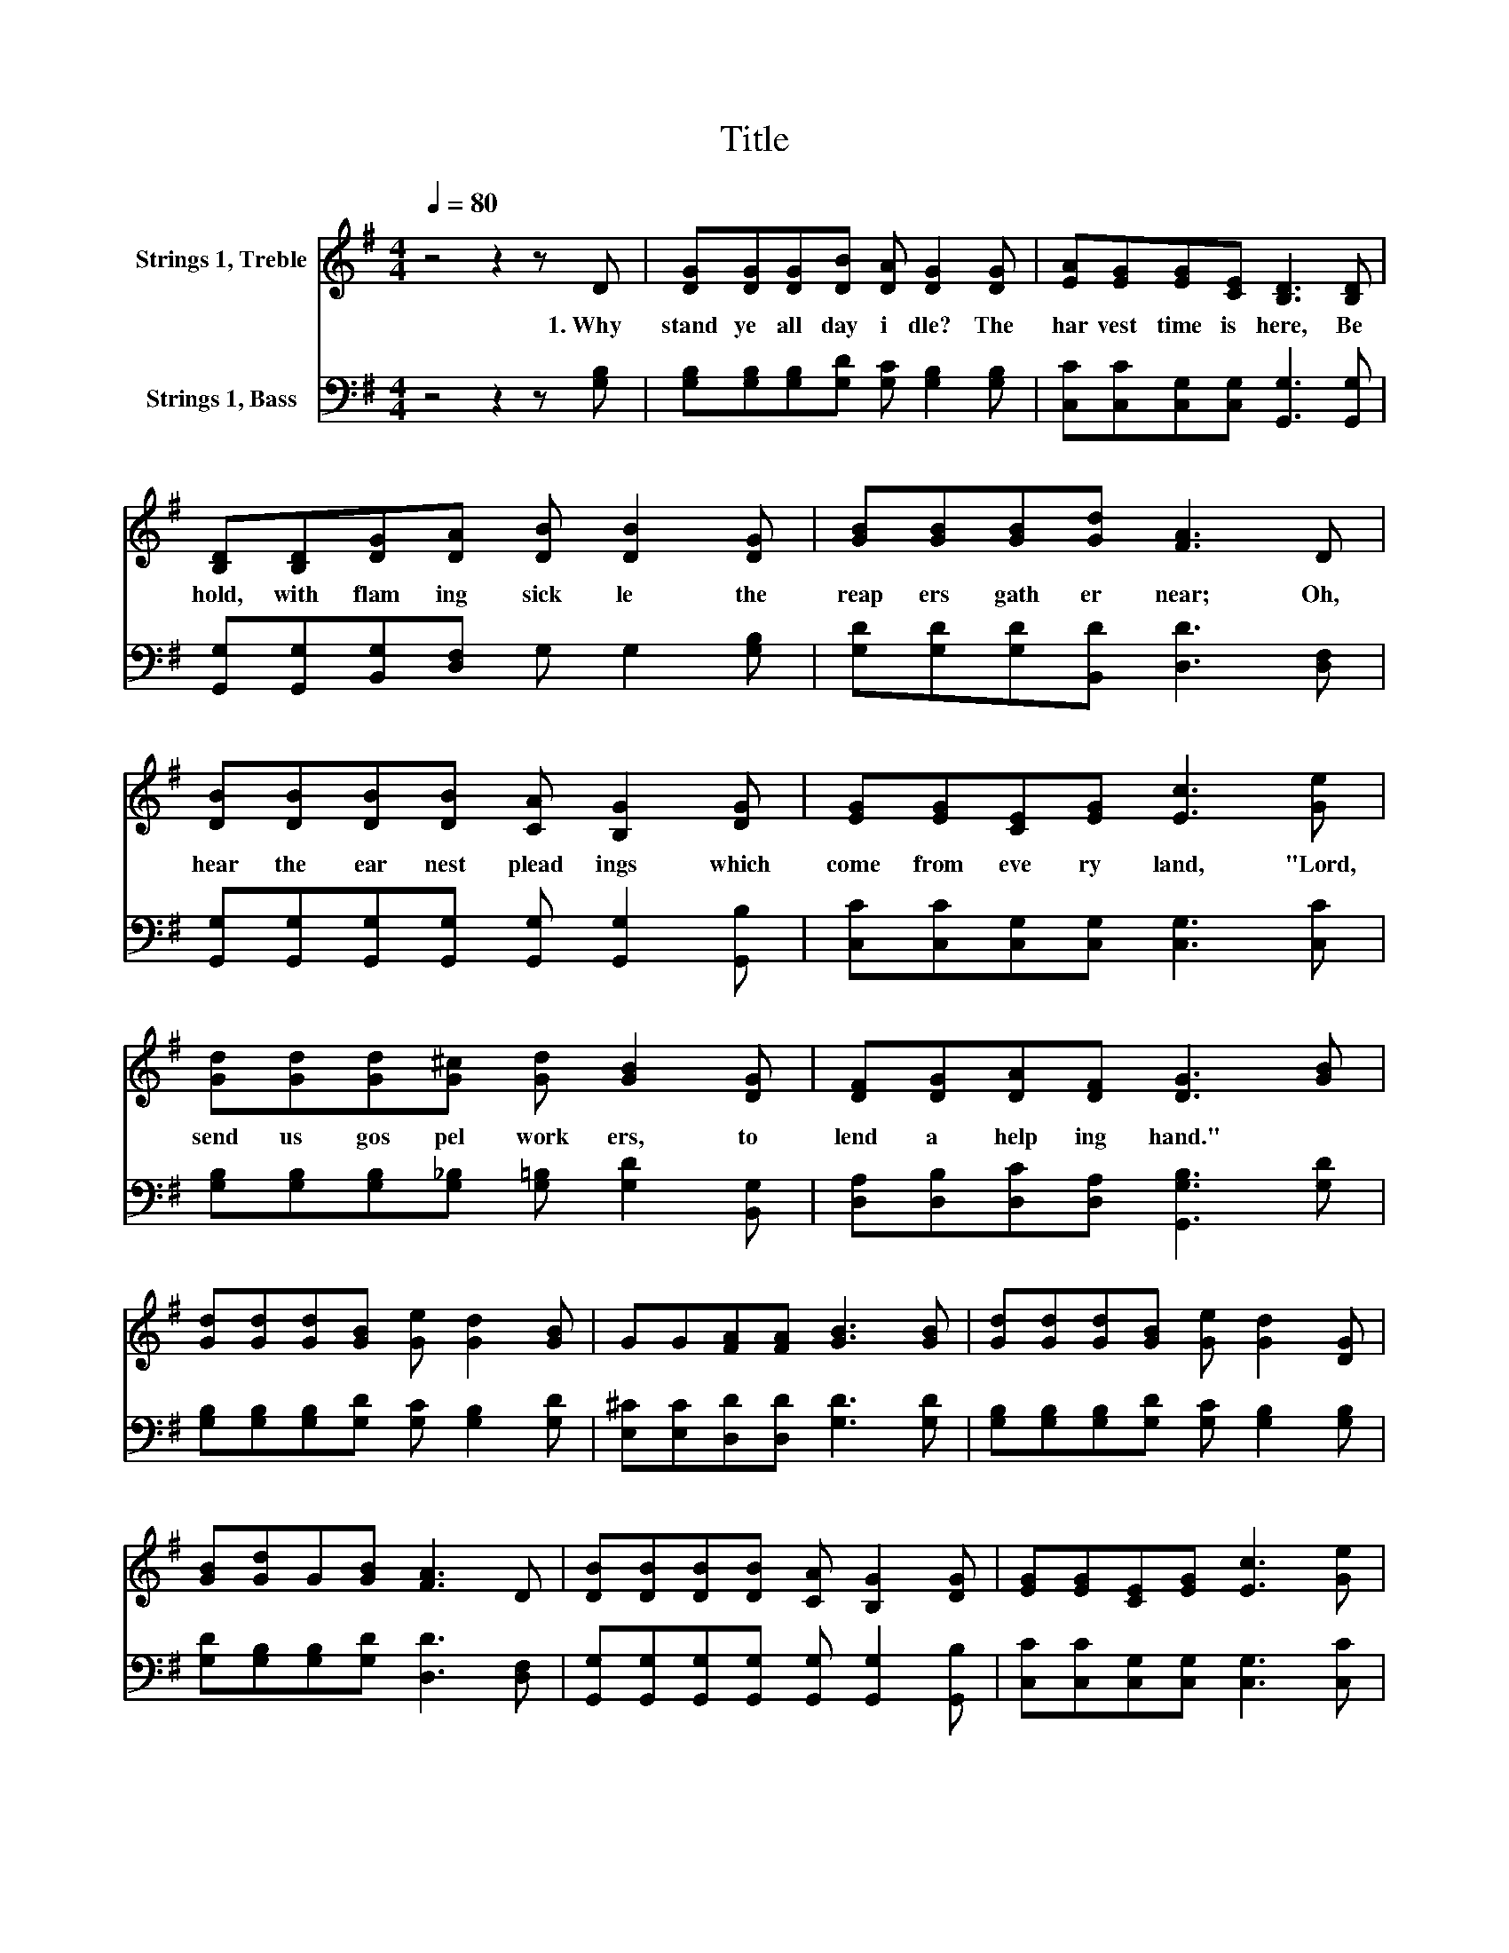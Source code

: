 X:1
T:Title
%%score 1 2
L:1/8
Q:1/4=80
M:4/4
K:G
V:1 treble nm="Strings 1, Treble"
V:2 bass nm="Strings 1, Bass"
V:1
 z4 z2 z D | [DG][DG][DG][DB] [DA] [DG]2 [DG] | [EA][EG][EG][CE] [B,D]3 [B,D] | %3
w: 1.~Why~|stand~ ye~ all~ day~ i dle?~ The~|har vest~ time~ is~ here,~ Be|
 [B,D][B,D][DG][DA] [DB] [DB]2 [DG] | [GB][GB][GB][Gd] [FA]3 D | %5
w: hold,~ with~ flam ing~ sick le~ the~|reap ers~ gath er~ near;~ Oh,~|
 [DB][DB][DB][DB] [CA] [B,G]2 [DG] | [EG][EG][CE][EG] [Ec]3 [Ge] | %7
w: hear~ the~ ear nest~ plead ings~ which~|come~ from~ eve ry~ land,~ "Lord,~|
 [Gd][Gd][Gd][G^c] [Gd] [GB]2 [DG] | [DF][DG][DA][DF] [DG]3 [GB] | %9
w: send~ us~ gos pel~ work ers,~ to~|lend~ a~ help ing~ hand."~ *|
 [Gd][Gd][Gd][GB] [Ge] [Gd]2 [GB] | GG[FA][FA] [GB]3 [GB] | [Gd][Gd][Gd][GB] [Ge] [Gd]2 [DG] | %12
w: |||
 [GB][Gd]G[GB] [FA]3 D | [DB][DB][DB][DB] [CA] [B,G]2 [DG] | [EG][EG][CE][EG] [Ec]3 [Ge] | %15
w: |||
 [Gd][Gd][Gd][G^c] [Gd] [GB]2 [DG] | [DF][DG][DA][DF] [DG]4 |] %17
w: ||
V:2
 z4 z2 z [G,B,] | [G,B,][G,B,][G,B,][G,D] [G,C] [G,B,]2 [G,B,] | %2
 [C,C][C,C][C,G,][C,G,] [G,,G,]3 [G,,G,] | [G,,G,][G,,G,][B,,G,][D,F,] G, G,2 [G,B,] | %4
 [G,D][G,D][G,D][B,,D] [D,D]3 [D,F,] | [G,,G,][G,,G,][G,,G,][G,,G,] [G,,G,] [G,,G,]2 [G,,B,] | %6
 [C,C][C,C][C,G,][C,G,] [C,G,]3 [C,C] | [G,B,][G,B,][G,B,][G,_B,] [G,=B,] [G,D]2 [B,,G,] | %8
 [D,A,][D,B,][D,C][D,A,] [G,,G,B,]3 [G,D] | [G,B,][G,B,][G,B,][G,D] [G,C] [G,B,]2 [G,D] | %10
 [E,^C][E,C][D,D][D,D] [G,D]3 [G,D] | [G,B,][G,B,][G,B,][G,D] [G,C] [G,B,]2 [G,B,] | %12
 [G,D][G,B,][G,B,][G,D] [D,D]3 [D,F,] | [G,,G,][G,,G,][G,,G,][G,,G,] [G,,G,] [G,,G,]2 [G,,B,] | %14
 [C,C][C,C][C,G,][C,G,] [C,G,]3 [C,C] | [G,B,][G,B,][G,B,][G,_B,] [G,=B,] [G,D]2 [B,,G,] | %16
 [D,A,][D,B,][D,C][D,A,] [G,,G,B,]4 |] %17

